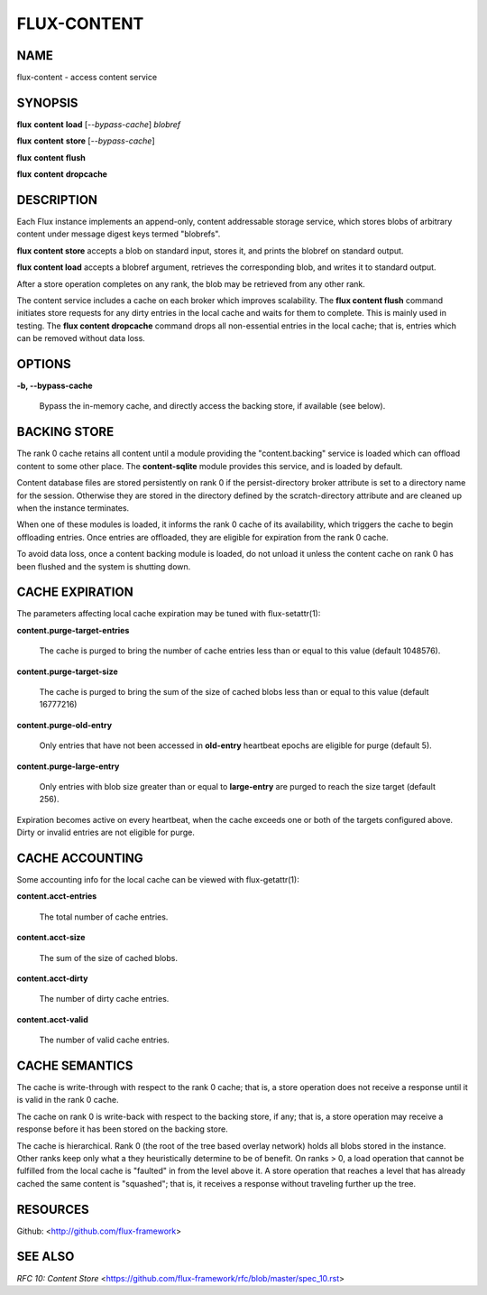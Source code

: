 ============
FLUX-CONTENT
============


NAME
====

flux-content - access content service

SYNOPSIS
========

**flux** **content** **load** [*--bypass-cache*] *blobref*

**flux** **content** **store** [*--bypass-cache*]

**flux** **content** **flush**

**flux** **content** **dropcache**

DESCRIPTION
===========

Each Flux instance implements an append-only, content addressable storage service, which stores blobs of arbitrary content under message digest keys termed "blobrefs".

**flux content store** accepts a blob on standard input, stores it, and prints the blobref on standard output.

**flux content load** accepts a blobref argument, retrieves the corresponding blob, and writes it to standard output.

After a store operation completes on any rank, the blob may be retrieved from any other rank.

The content service includes a cache on each broker which improves scalability. The **flux content flush** command initiates store requests for any dirty entries in the local cache and waits for them to complete. This is mainly used in testing. The **flux content dropcache** command drops all non-essential entries in the local cache; that is, entries which can be removed without data loss.

OPTIONS
=======

**-b, --bypass-cache**

   Bypass the in-memory cache, and directly access the backing store, if available (see below).

BACKING STORE
=============

The rank 0 cache retains all content until a module providing the "content.backing" service is loaded which can offload content to some other place. The **content-sqlite** module provides this service, and is loaded by default.

Content database files are stored persistently on rank 0 if the persist-directory broker attribute is set to a directory name for the session. Otherwise they are stored in the directory defined by the scratch-directory attribute and are cleaned up when the instance terminates.

When one of these modules is loaded, it informs the rank 0 cache of its availability, which triggers the cache to begin offloading entries. Once entries are offloaded, they are eligible for expiration from the rank 0 cache.

To avoid data loss, once a content backing module is loaded, do not unload it unless the content cache on rank 0 has been flushed and the system is shutting down.

CACHE EXPIRATION
================

The parameters affecting local cache expiration may be tuned with flux-setattr(1):

**content.purge-target-entries**

   The cache is purged to bring the number of cache entries less than or equal to this value (default 1048576).

**content.purge-target-size**

   The cache is purged to bring the sum of the size of cached blobs less than or equal to this value (default 16777216)

**content.purge-old-entry**

   Only entries that have not been accessed in **old-entry** heartbeat epochs are eligible for purge (default 5).

**content.purge-large-entry**

   Only entries with blob size greater than or equal to **large-entry** are purged to reach the size target (default 256).

Expiration becomes active on every heartbeat, when the cache exceeds one or both of the targets configured above. Dirty or invalid entries are not eligible for purge.

CACHE ACCOUNTING
================

Some accounting info for the local cache can be viewed with flux-getattr(1):

**content.acct-entries**

   The total number of cache entries.

**content.acct-size**

   The sum of the size of cached blobs.

**content.acct-dirty**

   The number of dirty cache entries.

**content.acct-valid**

   The number of valid cache entries.

CACHE SEMANTICS
===============

The cache is write-through with respect to the rank 0 cache; that is, a store operation does not receive a response until it is valid in the rank 0 cache.

The cache on rank 0 is write-back with respect to the backing store, if any; that is, a store operation may receive a response before it has been stored on the backing store.

The cache is hierarchical. Rank 0 (the root of the tree based overlay network) holds all blobs stored in the instance. Other ranks keep only what a they heuristically determine to be of benefit. On ranks > 0, a load operation that cannot be fulfilled from the local cache is "faulted" in from the level above it. A store operation that reaches a level that has already cached the same content is "squashed"; that is, it receives a response without traveling further up the tree.

RESOURCES
=========

Github: <http://github.com/flux-framework>

SEE ALSO
========

*RFC 10: Content Store* <https://github.com/flux-framework/rfc/blob/master/spec_10.rst>
